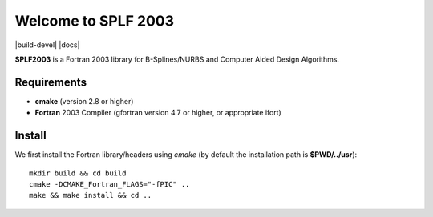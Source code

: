 Welcome to SPLF 2003
====================

|build-devel| |docs|

**SPLF2003** is a Fortran 2003 library for B-Splines/NURBS and Computer Aided Design Algorithms. 

Requirements
************

- **cmake** (version 2.8 or higher)

- **Fortran** 2003 Compiler (gfortran version 4.7 or higher, or appropriate ifort)


Install
*******

We first install the Fortran library/headers using *cmake* (by default the installation path
is **$PWD/../usr**)::

  mkdir build && cd build
  cmake -DCMAKE_Fortran_FLAGS="-fPIC" ..
  make && make install && cd ..


.. More information
.. ^^^^^^^^^^^^^^^^
.. 
.. Compilers
.. _________
.. 
.. **SPL** was tested with the following compilers
.. 
.. * gcc: 4.7, 4.8.4, 4.8.5, 4.9.3, 5.4
.. * intel: 15.0.4, 16.0.3. mpiifort 4.1.3, 5.0, 5.1
.. * pgi

